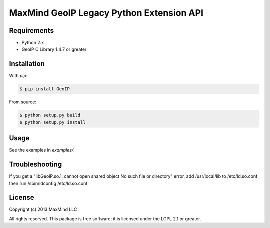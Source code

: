 =========================================
MaxMind GeoIP Legacy Python Extension API
=========================================

Requirements
------------

* Python 2.x
* GeoIP C Library 1.4.7 or greater

Installation
------------

With `pip`:

.. code-block:: bash

    $ pip install GeoIP

From source:

.. code-block:: bash

    $ python setup.py build
    $ python setup.py install

Usage
-----

See the examples in `examples/`.

Troubleshooting
---------------

If you get a "libGeoIP.so.1: cannot open shared object  No such file or
directory" error, add /usr/local/lib to /etc/ld.so.conf then run
/sbin/ldconfig /etc/ld.so.conf

License
-------

Copyright (c) 2013 MaxMind LLC

All rights reserved.  This package is free software; it is licensed
under the LGPL 2.1 or greater.
